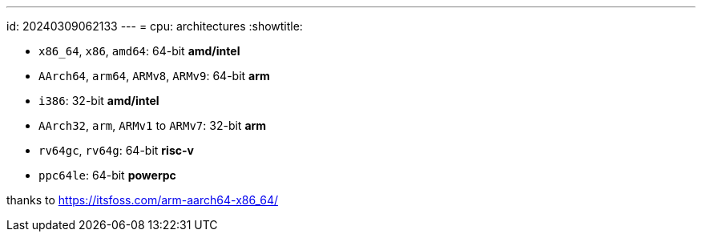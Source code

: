 ---
id: 20240309062133
---
= cpu: architectures
:showtitle:

* `x86_64`, `x86`, `amd64`: 64-bit *amd/intel*
* `AArch64`, `arm64`, `ARMv8`, `ARMv9`: 64-bit *arm*
* `i386`: 32-bit *amd/intel*
* `AArch32`, `arm`, `ARMv1` to `ARMv7`: 32-bit *arm*
* `rv64gc`, `rv64g`: 64-bit *risc-v*
* `ppc64le`: 64-bit *powerpc*

thanks to <https://itsfoss.com/arm-aarch64-x86_64/>
